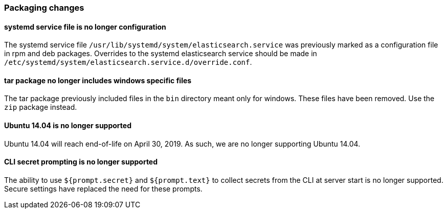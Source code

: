 [float]
[[breaking_70_packaging_changes]]
=== Packaging changes

//NOTE: The notable-breaking-changes tagged regions are re-used in the
//Installation and Upgrade Guide

//tag::notable-breaking-changes[]

// end::notable-breaking-changes[]

[float]
[[systemd-service-file-config]]
==== systemd service file is no longer configuration

The systemd service file `/usr/lib/systemd/system/elasticsearch.service`
was previously marked as a configuration file in rpm and deb packages.
Overrides to the systemd elasticsearch service should be made
in `/etc/systemd/system/elasticsearch.service.d/override.conf`.

[float]
==== tar package no longer includes windows specific files

The tar package previously included files in the `bin` directory meant only
for windows. These files have been removed. Use the `zip` package instead.

[float]
==== Ubuntu 14.04 is no longer supported

Ubuntu 14.04 will reach end-of-life on April 30, 2019. As such, we are no longer
supporting Ubuntu 14.04.

[float]
==== CLI secret prompting is no longer supported
The ability to use `${prompt.secret}` and `${prompt.text}` to collect secrets
from the CLI at server start is no longer supported.  Secure settings have replaced
the need for these prompts.

